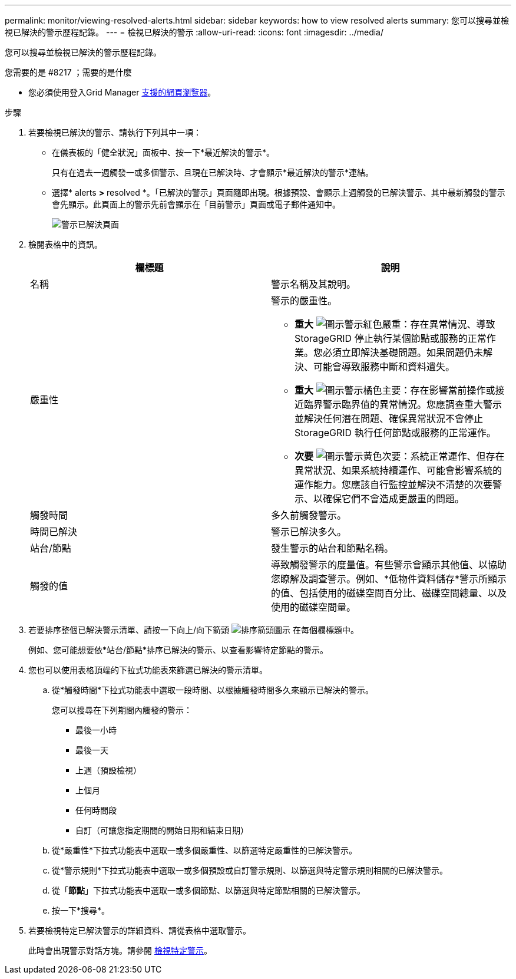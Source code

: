 ---
permalink: monitor/viewing-resolved-alerts.html 
sidebar: sidebar 
keywords: how to view resolved alerts 
summary: 您可以搜尋並檢視已解決的警示歷程記錄。 
---
= 檢視已解決的警示
:allow-uri-read: 
:icons: font
:imagesdir: ../media/


[role="lead"]
您可以搜尋並檢視已解決的警示歷程記錄。

.您需要的是 #8217 ；需要的是什麼
* 您必須使用登入Grid Manager xref:../admin/web-browser-requirements.adoc[支援的網頁瀏覽器]。


.步驟
. 若要檢視已解決的警示、請執行下列其中一項：
+
** 在儀表板的「健全狀況」面板中、按一下*最近解決的警示*。
+
只有在過去一週觸發一或多個警示、且現在已解決時、才會顯示*最近解決的警示*連結。

** 選擇* alerts *>* resolved *。「已解決的警示」頁面隨即出現。根據預設、會顯示上週觸發的已解決警示、其中最新觸發的警示會先顯示。此頁面上的警示先前會顯示在「目前警示」頁面或電子郵件通知中。
+
image::../media/alerts_resolved_page.png[警示已解決頁面]



. 檢閱表格中的資訊。
+
|===
| 欄標題 | 說明 


 a| 
名稱
 a| 
警示名稱及其說明。



 a| 
嚴重性
 a| 
警示的嚴重性。

** *重大* image:../media/icon_alert_red_critical.png["圖示警示紅色嚴重"]：存在異常情況、導致StorageGRID 停止執行某個節點或服務的正常作業。您必須立即解決基礎問題。如果問題仍未解決、可能會導致服務中斷和資料遺失。
** *重大* image:../media/icon_alert_orange_major.png["圖示警示橘色主要"]：存在影響當前操作或接近臨界警示臨界值的異常情況。您應調查重大警示並解決任何潛在問題、確保異常狀況不會停止StorageGRID 執行任何節點或服務的正常運作。
** *次要* image:../media/icon_alert_yellow_minor.png["圖示警示黃色次要"]：系統正常運作、但存在異常狀況、如果系統持續運作、可能會影響系統的運作能力。您應該自行監控並解決不清楚的次要警示、以確保它們不會造成更嚴重的問題。




 a| 
觸發時間
 a| 
多久前觸發警示。



 a| 
時間已解決
 a| 
警示已解決多久。



 a| 
站台/節點
 a| 
發生警示的站台和節點名稱。



 a| 
觸發的值
 a| 
導致觸發警示的度量值。有些警示會顯示其他值、以協助您瞭解及調查警示。例如、*低物件資料儲存*警示所顯示的值、包括使用的磁碟空間百分比、磁碟空間總量、以及使用的磁碟空間量。

|===
. 若要排序整個已解決警示清單、請按一下向上/向下箭頭 image:../media/icon_alert_sort_column.png["排序箭頭圖示"] 在每個欄標題中。
+
例如、您可能想要依*站台/節點*排序已解決的警示、以查看影響特定節點的警示。

. 您也可以使用表格頂端的下拉式功能表來篩選已解決的警示清單。
+
.. 從*觸發時間*下拉式功能表中選取一段時間、以根據觸發時間多久來顯示已解決的警示。
+
您可以搜尋在下列期間內觸發的警示：

+
*** 最後一小時
*** 最後一天
*** 上週（預設檢視）
*** 上個月
*** 任何時間段
*** 自訂（可讓您指定期間的開始日期和結束日期）


.. 從*嚴重性*下拉式功能表中選取一或多個嚴重性、以篩選特定嚴重性的已解決警示。
.. 從*警示規則*下拉式功能表中選取一或多個預設或自訂警示規則、以篩選與特定警示規則相關的已解決警示。
.. 從「*節點*」下拉式功能表中選取一或多個節點、以篩選與特定節點相關的已解決警示。
.. 按一下*搜尋*。


. 若要檢視特定已解決警示的詳細資料、請從表格中選取警示。
+
此時會出現警示對話方塊。請參閱 xref:viewing-specific-alert.adoc[檢視特定警示]。


